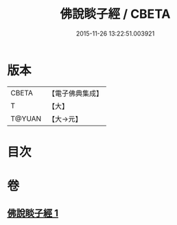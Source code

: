 #+TITLE: 佛說睒子經 / CBETA
#+DATE: 2015-11-26 13:22:51.003921
* 版本
 |     CBETA|【電子佛典集成】|
 |         T|【大】     |
 |    T@YUAN|【大→元】   |

* 目次
* 卷
** [[file:KR6b0029_001.txt][佛說睒子經 1]]
